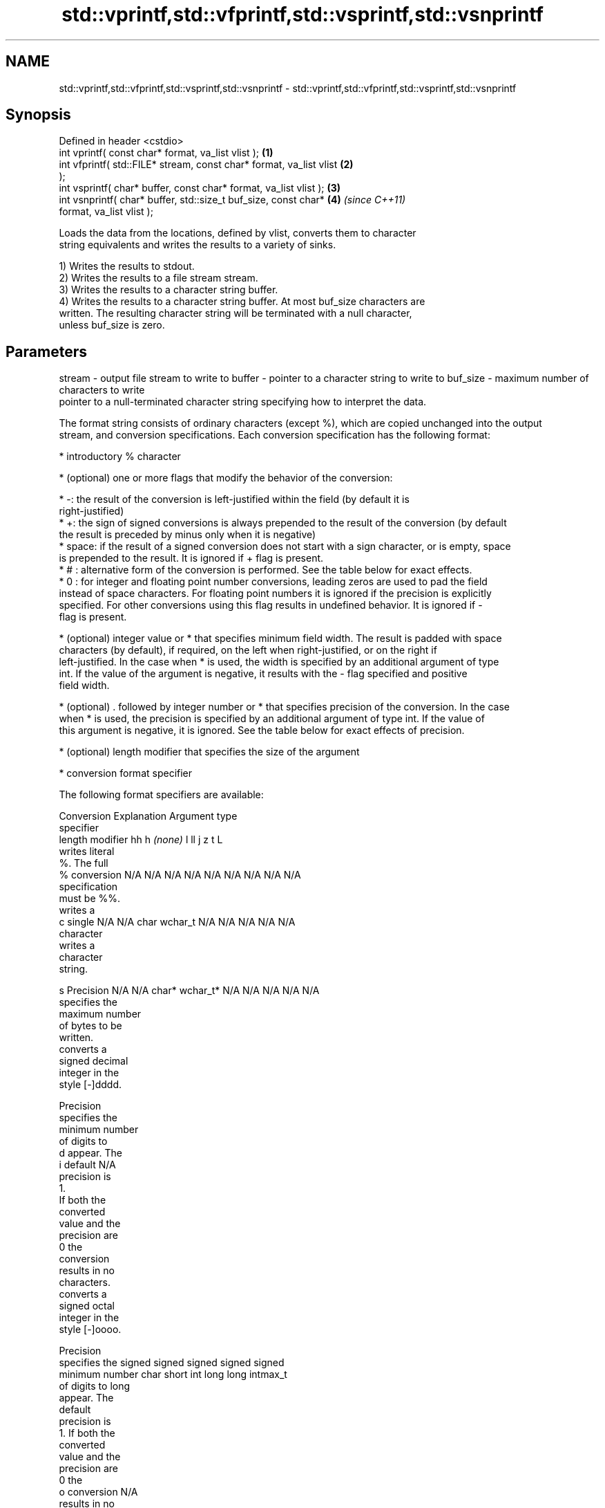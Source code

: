 .TH std::vprintf,std::vfprintf,std::vsprintf,std::vsnprintf 3 "Nov 25 2015" "2.0 | http://cppreference.com" "C++ Standard Libary"
.SH NAME
std::vprintf,std::vfprintf,std::vsprintf,std::vsnprintf \- std::vprintf,std::vfprintf,std::vsprintf,std::vsnprintf

.SH Synopsis
   Defined in header <cstdio>
   int vprintf( const char* format, va_list vlist );                  \fB(1)\fP
   int vfprintf( std::FILE* stream, const char* format, va_list vlist \fB(2)\fP
   );
   int vsprintf( char* buffer, const char* format, va_list vlist );   \fB(3)\fP
   int vsnprintf( char* buffer, std::size_t buf_size, const char*     \fB(4)\fP \fI(since C++11)\fP
   format, va_list vlist );

   Loads the data from the locations, defined by vlist, converts them to character
   string equivalents and writes the results to a variety of sinks.

   1) Writes the results to stdout.
   2) Writes the results to a file stream stream.
   3) Writes the results to a character string buffer.
   4) Writes the results to a character string buffer. At most buf_size characters are
   written. The resulting character string will be terminated with a null character,
   unless buf_size is zero.

.SH Parameters

stream   - output file stream to write to
buffer   - pointer to a character string to write to
buf_size - maximum number of characters to write
           pointer to a null-terminated character string specifying how to interpret the data.

           The format string consists of ordinary characters (except %), which are copied unchanged into the output
           stream, and conversion specifications. Each conversion specification has the following format:

             * introductory % character

             * (optional) one or more flags that modify the behavior of the conversion:

             * -: the result of the conversion is left-justified within the field (by default it is
               right-justified)
             * +: the sign of signed conversions is always prepended to the result of the conversion (by default
               the result is preceded by minus only when it is negative)
             * space: if the result of a signed conversion does not start with a sign character, or is empty, space
               is prepended to the result. It is ignored if + flag is present.
             * # : alternative form of the conversion is performed. See the table below for exact effects.
             * 0 : for integer and floating point number conversions, leading zeros are used to pad the field
               instead of space characters. For floating point numbers it is ignored if the precision is explicitly
               specified. For other conversions using this flag results in undefined behavior. It is ignored if -
               flag is present.

             * (optional) integer value or * that specifies minimum field width. The result is padded with space
               characters (by default), if required, on the left when right-justified, or on the right if
               left-justified. In the case when * is used, the width is specified by an additional argument of type
               int. If the value of the argument is negative, it results with the - flag specified and positive
               field width.

             * (optional) . followed by integer number or * that specifies precision of the conversion. In the case
               when * is used, the precision is specified by an additional argument of type int. If the value of
               this argument is negative, it is ignored. See the table below for exact effects of precision.

             * (optional) length modifier that specifies the size of the argument

             * conversion format specifier

           The following format specifiers are available:

           Conversion  Explanation                                   Argument type
           specifier
                length modifier         hh       h      \fI(none)\fP     l        ll        j       z        t       L
                      writes literal
                      %. The full
               %      conversion     N/A      N/A      N/A      N/A      N/A      N/A       N/A    N/A       N/A
                      specification
                      must be %%.
                      writes a
               c      single         N/A      N/A      char     wchar_t  N/A      N/A       N/A    N/A       N/A
                      character
                      writes a
                      character
                      string.

               s      Precision      N/A      N/A      char*    wchar_t* N/A      N/A       N/A    N/A       N/A
                      specifies the
                      maximum number
                      of bytes to be
                      written.
                      converts a
                      signed decimal
                      integer in the
                      style [-]dddd.

                      Precision
                      specifies the
                      minimum number
                      of digits to
               d      appear. The
               i      default                                                                                N/A
                      precision is
                      1.
                      If both the
                      converted
                      value and the
                      precision are
                      0 the
                      conversion
                      results in no
                      characters.
                      converts a
                      signed octal
                      integer in the
                      style [-]oooo.

                      Precision
                      specifies the  signed   signed   signed   signed   signed
                      minimum number char     short    int      long     long     intmax_t
                      of digits to                                       long
                      appear. The
                      default
                      precision is
                      1. If both the
                      converted
                      value and the
                      precision are
                      0 the
               o      conversion                                                                             N/A
                      results in no
                      characters. In
                      the
                      alternative
                      implementation
                      precision is
                      increased if
                      necessary, to
                      write one
                      leading zero.
                      In that case
                      if both the
                      converted
                      value and the
                      precision are
                      0, single
                      0 is
                      written.
                      converts a                                                            size_t ptrdiff_t
                      signed
                      hexadecimal
                      integer in the
                      style [-]hhhh.

                      For the x
                      conversion
                      letters abcdef
                      are used.
                      For the X
                      conversion
                      letters ABCDEF
                      are used.
                      Precision
                      specifies the
                      minimum number
                      of digits to
               x      appear. The                                                                            N/A
               X      default
                      precision is
                      1. If both the
                      converted
                      value and the
                      precision are
                      0 the
                      conversion
                      results in no
                      characters. In unsigned unsigned unsigned unsigned unsigned
                      the            char     short    int      long     long     uintmax_t
                      alternative                                        long
                      implementation
                      0x or 0X is
                      prefixed to
                      results if the
                      converted
                      value is
                      nonzero.
                      converts an
                      unsigned
                      decimal
                      integer in the
                      style dddd.

                      Precision
                      specifies the
                      minimum number
                      of digits to
               u      appear. The                                                                            N/A
                      default
                      precision is
                      1. If both the
                      converted
                      value and the
                      precision are
                      0 the
                      conversion
                      results in no
                      characters.
                      converts
                      floating-point
                      number to the
                      decimal
                      notation in
                      the style
                      [-]ddd.ddd.

                      Precision
                      specifies the
                      minimum number
                      of digits to
                      appear after
                      the decimal
               f      point
               F      character. The N/A      N/A                        N/A      N/A       N/A    N/A
                      default
                      precision is
                      6. In the
                      alternative
                      implementation
                      decimal point
                      character is
                      written even
                      if no digits
                      follow it. For
                      infinity and
                      not-a-number
                      conversion
                      style see
                      notes.
                      converts
                      floating-point
                      number to the
format   -            decimal
                      exponent
                      notation.

                      For the e
                      conversion
                      style
                      [-]d.ddde±dd
                      is used.
                      For the E
                      conversion
                      style
                      [-]d.dddE±dd
                      is used.
                      The exponent
                      contains at
                      least two
                      digits, more
                      digits are
                      used only if
                      necessary. If
               e      the value is
               E      0, the       N/A      N/A                        N/A      N/A       N/A    N/A
                      exponent is
                      also 0.
                      Precision
                      specifies the
                      minimum number
                      of digits to
                      appear after
                      the decimal
                      point
                      character. The
                      default
                      precision is
                      6. In the
                      alternative
                      implementation
                      decimal point
                      character is
                      written even
                      if no digits
                      follow it. For
                      infinity and
                      not-a-number
                      conversion
                      style see
                      notes.
                      converts
                      floating-point
                      number to the
                      hexadecimal
                      exponent
                      notation.

                      For the a
                      conversion
                      style
                      [-]0xh.hhhp±d
                      is used.
                      For the A
                      conversion
                      style
                      [-]0Xh.hhhP±d
                      is used.
                      The first
                      hexadecimal
                      digit is 0 if
                      the argument
                      is not a
                      normalized
                      floating point                   double   double                                       long
                      value. If the                                                                          double
                      value is 0,
               a      the exponent
               A      is also 0.   N/A      N/A                        N/A      N/A       N/A    N/A
                      Precision
                      specifies the
                      minimum number
                      of digits to
                      appear after
                      the decimal
                      point
                      character. The
                      default
                      precision is
                      sufficient for
                      exact
                      representation
                      of the value.
                      In the
                      alternative
                      implementation
                      decimal point
                      character is
                      written even
                      if no digits
                      follow it. For
                      infinity and
                      not-a-number
                      conversion
                      style see
                      notes.
                      converts
                      floating-point
                      number to
                      decimal or
                      decimal
                      exponent
                      notation
                      depending on
                      the value and
                      the precision.

                      For the g
                      conversion
                      style
                      conversion
                      with style e
                      or f will be
                      performed.
                      For the G
                      conversion
                      style
                      conversion
                      with style E
                      or F will be
                      performed.
                      Let P equal
                      the precision
                      if nonzero, 6
                      if the
                      precision is
                      not specified,
                      or 1 if the
                      precision is
                      0. Then, if
                      a conversion
                      with style E
               g      would have an
               G      exponent of X: N/A      N/A                        N/A      N/A       N/A    N/A

                        * if P > X ≥
                          −4, the
                          conversion
                          is with
                          style f or
                          F and
                          precision
                          P − 1 − X.
                        * otherwise,
                          the
                          conversion
                          is with
                          style e or
                          E and
                          precision
                          P − 1.

                      Unless
                      alternative
                      representation
                      is requested
                      the trailing
                      zeros are
                      removed, also
                      the decimal
                      point
                      character is
                      removed if no
                      fractional
                      part is left.
                      For infinity
                      and
                      not-a-number
                      conversion
                      style see
                      notes.
                      returns the
                      number of
                      characters
                      written so far
                      by this call
                      to the
                      function.
               n                     N/A      N/A      int*     N/A      N/A      N/A       N/A    N/A       N/A
                      The result is
                      written to the
                      value pointed
                      to by the
                      argument. The
                      complete
                      specification
                      must be %n.
                      writes an
                      implementation
                      defined
               p      character      N/A      N/A      void*    N/A      N/A      N/A       N/A    N/A       N/A
                      sequence
                      defining a
                      pointer.
.SH Notes:

           The floating point conversion functions convert infinity to inf or infinity. Which one is used is
           implementation defined.
           Not-a-number is converted to nan or nan(char_sequence). Which one is used is implementation defined.
           The conversions F, E, G, A output INF, INFINITY, NAN instead.
           The correct conversion specifiers for the fixed-width character types (std:int8_t, etc) are defined in
           the header <cinttypes>
vlist    - variable argument list containing the data to print

.SH Return value

   1-3) Number of characters written if successful or negative value if an error
   occurred.
   4) Number of characters written if successful or negative value if an error
   occurred. If the resulting string gets truncated due to buf_size limit, function
   returns the total number of characters (not including the terminating null-byte)
   which would have been written, if the limit was not imposed.

.SH Example

    This section is incomplete
    Reason: no example

.SH See also

   printf
   fprintf  prints formatted output to stdout, a file stream or a buffer
   sprintf  \fI(function)\fP 
   snprintf
   \fI(C++11)\fP
   vscanf
   vfscanf  reads formatted input from stdin, a file stream or a buffer
   vsscanf  using variable argument list
   \fI(C++11)\fP  \fI(function)\fP 
   \fI(C++11)\fP
   \fI(C++11)\fP
   C documentation for
   vprintf,
   vfprintf,
   vsprintf,
   vsnprintf

.SH Category:

     * Todo no example
